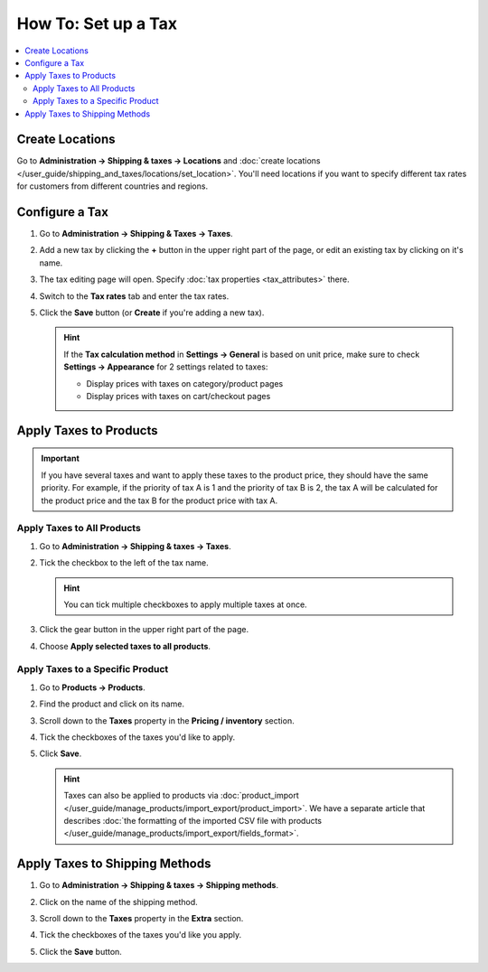 ********************
How To: Set up a Tax
********************

.. contents::
   :backlinks: none
   :local:

================
Create Locations
================

Go to **Administration → Shipping & taxes → Locations** and :doc:`create locations </user_guide/shipping_and_taxes/locations/set_location>`. You'll need locations if you want to specify different tax rates for customers from different countries and regions.

===============
Configure a Tax
===============

#. Go to **Administration → Shipping & Taxes → Taxes**.

#. Add a new tax by clicking the **+** button in the upper right part of the page, or edit an existing tax by clicking on it's name. 

#. The tax editing page will open. Specify :doc:`tax properties <tax_attributes>` there.

   .. image:: img/set_tax_01.png
       :align: center
       :alt: The tax editing page in CS-Cart and Multi-Vendor.

#. Switch to the **Tax rates** tab and enter the tax rates.

#. Click the **Save** button (or **Create** if you're adding a new tax).

   .. image:: img/set_tax_02.png
       :align: center
       :alt: Tax rates

   .. hint::

      If the **Tax calculation method** in **Settings → General** is based on unit price, make sure to check **Settings → Appearance** for 2 settings related to taxes: 

      * Display prices with taxes on category/product pages

      * Display prices with taxes on cart/checkout pages

=======================
Apply Taxes to Products
=======================

.. important::

    If you have several taxes and want to apply these taxes to the product price, they should have the same priority. For example, if the priority of tax A is 1 and the priority of tax B is 2, the tax A will be calculated for the product price and the tax B for the product price with tax A.

---------------------------
Apply Taxes to All Products
---------------------------

#. Go to **Administration → Shipping & taxes → Taxes**. 

#. Tick the checkbox to the left of the tax name.

   .. hint::

       You can tick multiple checkboxes to apply multiple taxes at once.

#. Click the gear button in the upper right part of the page.

#. Choose **Apply selected taxes to all products**.

   .. image:: img/set_tax_03.png
       :align: center
       :alt: Apply a tax to all products in CS-Cart or Multi-Vendor.

---------------------------------
Apply Taxes to a Specific Product
---------------------------------

#. Go to **Products → Products**.

#. Find the product and click on its name.

#. Scroll down to the **Taxes** property in the **Pricing / inventory** section.

#. Tick the checkboxes of the taxes you'd like to apply.

#. Click **Save**.

   .. hint::

       Taxes can also be applied to products via :doc:`product_import </user_guide/manage_products/import_export/product_import>`. We have a separate article that describes :doc:`the formatting of the imported CSV file with products </user_guide/manage_products/import_export/fields_format>`.

===============================
Apply Taxes to Shipping Methods
===============================

#. Go to **Administration → Shipping & taxes → Shipping methods**. 

#. Click on the name of the shipping method.

#. Scroll down to the **Taxes** property in the **Extra** section.

#. Tick the checkboxes of the taxes you'd like you apply.

#. Click the **Save** button.

   .. image:: img/set_tax_04.png
       :align: center
       :alt: Applying a tax to a shipping method in CS-Cart or Multi-Vendor.
